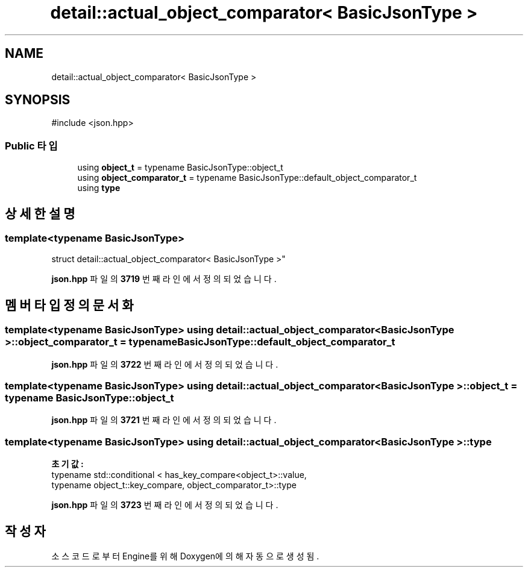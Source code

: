 .TH "detail::actual_object_comparator< BasicJsonType >" 3 "Version 1.0" "Engine" \" -*- nroff -*-
.ad l
.nh
.SH NAME
detail::actual_object_comparator< BasicJsonType >
.SH SYNOPSIS
.br
.PP
.PP
\fR#include <json\&.hpp>\fP
.SS "Public 타입"

.in +1c
.ti -1c
.RI "using \fBobject_t\fP = typename BasicJsonType::object_t"
.br
.ti -1c
.RI "using \fBobject_comparator_t\fP = typename BasicJsonType::default_object_comparator_t"
.br
.ti -1c
.RI "using \fBtype\fP"
.br
.in -1c
.SH "상세한 설명"
.PP 

.SS "template<typename BasicJsonType>
.br
struct detail::actual_object_comparator< BasicJsonType >"
.PP
\fBjson\&.hpp\fP 파일의 \fB3719\fP 번째 라인에서 정의되었습니다\&.
.SH "멤버 타입정의 문서화"
.PP 
.SS "template<typename BasicJsonType> using \fBdetail::actual_object_comparator\fP< BasicJsonType >::object_comparator_t = typename BasicJsonType::default_object_comparator_t"

.PP
\fBjson\&.hpp\fP 파일의 \fB3722\fP 번째 라인에서 정의되었습니다\&.
.SS "template<typename BasicJsonType> using \fBdetail::actual_object_comparator\fP< BasicJsonType >::object_t = typename BasicJsonType::object_t"

.PP
\fBjson\&.hpp\fP 파일의 \fB3721\fP 번째 라인에서 정의되었습니다\&.
.SS "template<typename BasicJsonType> using \fBdetail::actual_object_comparator\fP< BasicJsonType >::type"
\fB초기값:\fP
.nf
 typename std::conditional < has_key_compare<object_t>::value,
          typename object_t::key_compare, object_comparator_t>::type
.PP
.fi

.PP
\fBjson\&.hpp\fP 파일의 \fB3723\fP 번째 라인에서 정의되었습니다\&.

.SH "작성자"
.PP 
소스 코드로부터 Engine를 위해 Doxygen에 의해 자동으로 생성됨\&.
